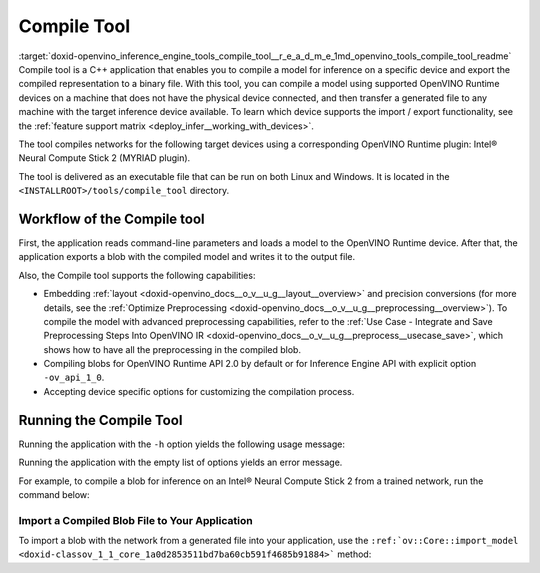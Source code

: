 .. index:: pair: page; Compile Tool
.. _doxid-openvino_inference_engine_tools_compile_tool__r_e_a_d_m_e:


Compile Tool
============

:target:`doxid-openvino_inference_engine_tools_compile_tool__r_e_a_d_m_e_1md_openvino_tools_compile_tool_readme` Compile tool is a C++ application that enables you to compile a model for inference on a specific device and export the compiled representation to a binary file. With this tool, you can compile a model using supported OpenVINO Runtime devices on a machine that does not have the physical device connected, and then transfer a generated file to any machine with the target inference device available. To learn which device supports the import / export functionality, see the :ref:`feature support matrix <deploy_infer__working_with_devices>`.

The tool compiles networks for the following target devices using a corresponding OpenVINO Runtime plugin: Intel® Neural Compute Stick 2 (MYRIAD plugin).

The tool is delivered as an executable file that can be run on both Linux and Windows. It is located in the ``<INSTALLROOT>/tools/compile_tool`` directory.

Workflow of the Compile tool
~~~~~~~~~~~~~~~~~~~~~~~~~~~~

First, the application reads command-line parameters and loads a model to the OpenVINO Runtime device. After that, the application exports a blob with the compiled model and writes it to the output file.

Also, the Compile tool supports the following capabilities:

* Embedding :ref:`layout <doxid-openvino_docs__o_v__u_g__layout__overview>` and precision conversions (for more details, see the :ref:`Optimize Preprocessing <doxid-openvino_docs__o_v__u_g__preprocessing__overview>`). To compile the model with advanced preprocessing capabilities, refer to the :ref:`Use Case - Integrate and Save Preprocessing Steps Into OpenVINO IR <doxid-openvino_docs__o_v__u_g__preprocess__usecase_save>`, which shows how to have all the preprocessing in the compiled blob.

* Compiling blobs for OpenVINO Runtime API 2.0 by default or for Inference Engine API with explicit option ``-ov_api_1_0``.

* Accepting device specific options for customizing the compilation process.

Running the Compile Tool
~~~~~~~~~~~~~~~~~~~~~~~~

Running the application with the ``-h`` option yields the following usage message:

.. ref-code-block:: cpp

	./compile_tool -h
	OpenVINO Runtime version ......... 2022.1.0
	Build ........... custom_changed_compile_tool_183a1adfcd7a001974fe1c5cfa21ec859b70ca2c
	
	compile_tool [OPTIONS]
	
	 Common options:
	    -h                                       Optional. Print the usage message.
	    -m                           <value>     Required. Path to the XML model.
	    -d                           <value>     Required. Specify a target device for which executable network will be compiled.
	                                             Use "-d HETERO:<comma-separated_devices_list>" format to specify HETERO plugin.
	                                             Use "-d MULTI:<comma-separated_devices_list>" format to specify MULTI plugin.
	                                             The application looks for a suitable plugin for the specified device.
	    -o                           <value>     Optional. Path to the output file. Default value: "<model_xml_file>.blob".
	    -c                           <value>     Optional. Path to the configuration file.
	    -ip                          <value>     Optional. Specifies precision for all input layers of the network.
	    -op                          <value>     Optional. Specifies precision for all output layers of the network.
	    -iop                        "<value>"    Optional. Specifies precision for input and output layers by name.
	                                             Example: -iop "input:FP16, output:FP16".
	                                             Notice that quotes are required.
	                                             Overwrites precision from ip and op options for specified layers.
	    -il                          <value>     Optional. Specifies layout for all input layers of the network.
	    -ol                          <value>     Optional. Specifies layout for all output layers of the network.
	    -iol                        "<value>"    Optional. Specifies layout for input and output layers by name.
	                                             Example: -iol "input:NCHW, output:NHWC".
	                                             Notice that quotes are required.
	                                             Overwrites layout from il and ol options for specified layers.
	    -iml                         <value>     Optional. Specifies model layout for all input layers of the network.
	    -oml                         <value>     Optional. Specifies model layout for all output layers of the network.
	    -ioml                       "<value>"    Optional. Specifies model layout for input and output tensors by name.
	                                             Example: -ionl "input:NCHW, output:NHWC".
	                                             Notice that quotes are required.
	                                             Overwrites layout from il and ol options for specified layers.
	    -ov_api_1_0                              Optional. Compile model to legacy format for usage in Inference Engine API,
	                                             by default compiles to OV 2.0 API
	
	 MYRIAD-specific options:
	    -VPU_NUMBER_OF_SHAVES        <value>     Optional. Specifies number of shaves.
	                                             Should be set with "VPU_NUMBER_OF_CMX_SLICES".
	                                             Overwrites value from config.
	
	    -VPU_NUMBER_OF_CMX_SLICES    <value>     Optional. Specifies number of CMX slices.
	                                             Should be set with "VPU_NUMBER_OF_SHAVES".
	                                             Overwrites value from config.
	    -VPU_TILING_CMX_LIMIT_KB     <value>     Optional. Specifies CMX limit for data tiling.
	                                             Value should be equal or greater than -1.
	                                             Overwrites value from config.

Running the application with the empty list of options yields an error message.

For example, to compile a blob for inference on an Intel® Neural Compute Stick 2 from a trained network, run the command below:

.. ref-code-block:: cpp

	./compile_tool -m <path_to_model>/model_name.xml -d MYRIAD

Import a Compiled Blob File to Your Application
-----------------------------------------------

To import a blob with the network from a generated file into your application, use the ``:ref:`ov::Core::import_model <doxid-classov_1_1_core_1a0d2853511bd7ba60cb591f4685b91884>``` method:

.. ref-code-block:: cpp

	:ref:`ov::Core <doxid-classov_1_1_core>` :ref:`ie <doxid-namespace_inference_engine>`;
	std::ifstream file{"model_name.blob"};
	:ref:`ov::CompiledModel <doxid-classov_1_1_compiled_model>` compiled_model = :ref:`ie <doxid-namespace_inference_engine>`.import_model(file, "MYRIAD");


